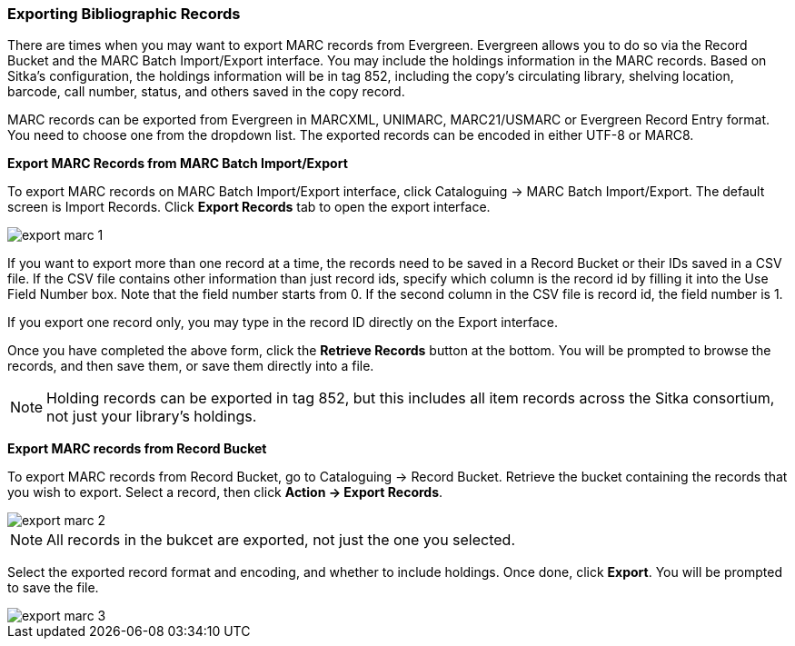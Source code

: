 Exporting Bibliographic Records
~~~~~~~~~~~~~~~~~~~~~~~~~~~~~~~

There are times when you may want to export MARC records from Evergreen. Evergreen allows you to do so via the Record Bucket and the MARC Batch Import/Export interface. You may include the holdings information in the MARC records. Based on Sitka's configuration, the holdings information will be in tag 852, including the copy's circulating library, shelving location, barcode, call number, status, and others saved in the copy record.

MARC records can be exported from Evergreen in MARCXML, UNIMARC, MARC21/USMARC or Evergreen Record Entry format. You need to choose one from the dropdown list. The exported records can be encoded in either UTF-8 or MARC8.

*Export MARC Records from MARC Batch Import/Export*

To export MARC records on MARC Batch Import/Export interface, click Cataloguing -> MARC Batch Import/Export. The default screen is Import Records. Click *Export Records* tab to open the export interface.

image::images/cat/export-marc-1.png[]

If you want to export more than one record at a time, the records need to be saved in a Record Bucket or their IDs saved in a CSV file. If the CSV file contains other information than just record ids, specify which column is the record id by filling it into the Use Field Number box. Note that the field number starts from 0. If the second column in the CSV file is record id, the field number is 1.

If you export one record only, you may type in the record ID directly on the Export interface.

Once you have completed the above form, click the *Retrieve Records* button at the bottom. You will be prompted to browse the records, and then save them, or save them directly into a file.

[NOTE]
======
Holding records can be exported in tag 852, but this includes all item records across the Sitka consortium, not just your library's holdings.
======

*Export MARC records from Record Bucket*

To export MARC records from Record Bucket, go to Cataloguing -> Record Bucket. Retrieve the bucket containing the records that you wish to export. Select a record, then click *Action -> Export Records*.

image::images/cat/export-marc-2.png[]

[NOTE]
======
All records in the bukcet are exported, not just the one you selected. 
======

Select the exported record format and encoding, and whether to include holdings. Once done, click *Export*. You will be prompted to save the file.

image::images/cat/export-marc-3.png[]
